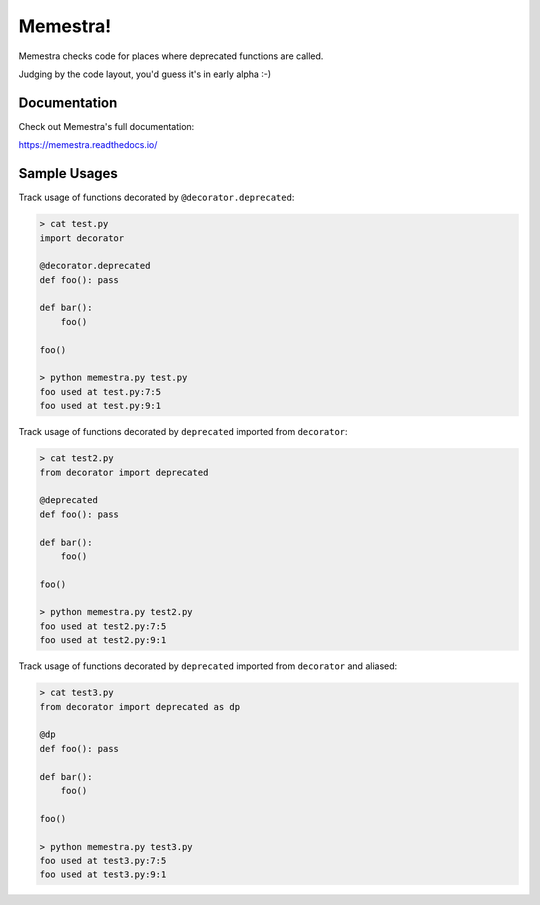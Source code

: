 Memestra!
=========

Memestra checks code for places where deprecated functions are called.

Judging by the code layout, you'd guess it's in early alpha :-)

Documentation
-------------

Check out Memestra's full documentation:

https://memestra.readthedocs.io/

Sample Usages
-------------

Track usage of functions decorated by ``@decorator.deprecated``:

.. code-block:: console

    > cat test.py
    import decorator

    @decorator.deprecated
    def foo(): pass

    def bar():
        foo()

    foo()

    > python memestra.py test.py
    foo used at test.py:7:5
    foo used at test.py:9:1

Track usage of functions decorated by ``deprecated`` imported from
``decorator``:

.. code-block:: console

    > cat test2.py
    from decorator import deprecated

    @deprecated
    def foo(): pass

    def bar():
        foo()

    foo()

    > python memestra.py test2.py
    foo used at test2.py:7:5
    foo used at test2.py:9:1

Track usage of functions decorated by ``deprecated`` imported from
``decorator`` and aliased:

.. code-block:: console

    > cat test3.py
    from decorator import deprecated as dp

    @dp
    def foo(): pass

    def bar():
        foo()

    foo()

    > python memestra.py test3.py
    foo used at test3.py:7:5
    foo used at test3.py:9:1

